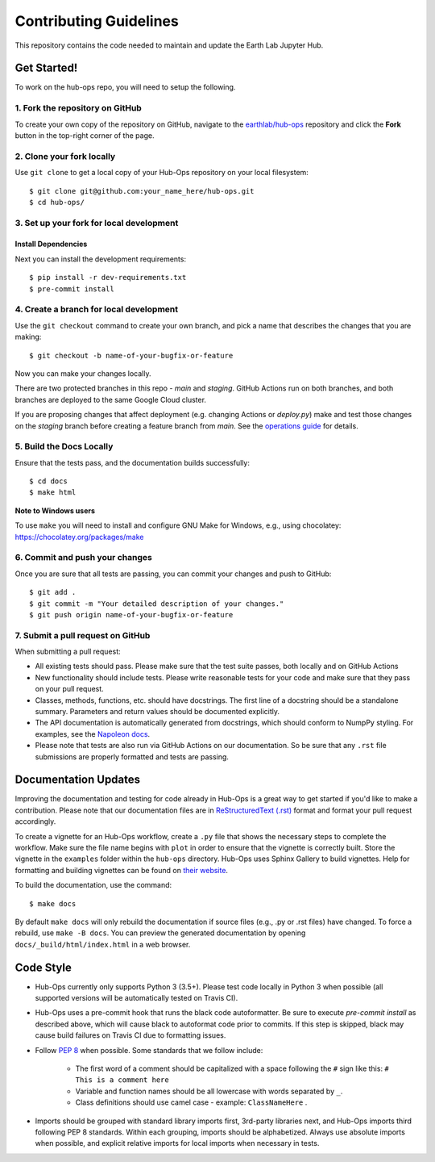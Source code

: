 =======================
Contributing Guidelines
=======================

This repository contains the code needed to maintain and update the Earth Lab
Jupyter Hub.

Get Started!
============

To work on the hub-ops repo, you will need to setup the following.

1. Fork the repository on GitHub
--------------------------------

To create your own copy of the repository on GitHub, navigate to the
`earthlab/hub-ops <https://github.com/earthlab/hub-ops>`_ repository
and click the **Fork** button in the top-right corner of the page.

2. Clone your fork locally
--------------------------

Use ``git clone`` to get a local copy of your Hub-Ops repository on your
local filesystem::

    $ git clone git@github.com:your_name_here/hub-ops.git
    $ cd hub-ops/

3. Set up your fork for local development
-----------------------------------------

Install Dependencies
^^^^^^^^^^^^^^^^^^^^

Next you can install the development requirements::

    $ pip install -r dev-requirements.txt
    $ pre-commit install

4. Create a branch for local development
----------------------------------------

Use the ``git checkout`` command to create your own branch, and pick a name
that describes the changes that you are making::

    $ git checkout -b name-of-your-bugfix-or-feature

Now you can make your changes locally.

There are two protected branches in this repo - `main` and `staging`. GitHub
Actions run on both branches, and both branches are deployed to the same
Google Cloud cluster.

If you are proposing changes that affect deployment (e.g. changing Actions
or `deploy.py`) make and test those changes on the `staging` branch before
creating a feature branch from `main`. See the `operations guide <https://earthlab-hub-ops.readthedocs.io/en/latest/daily-operations/index.html>`_ for details.

5. Build the Docs Locally
-------------------------

Ensure that the tests pass, and the documentation builds successfully::

    $ cd docs
    $ make html

**Note to Windows users**

To use ``make`` you will need to install and configure GNU Make for Windows,
e.g., using chocolatey: https://chocolatey.org/packages/make


6. Commit and push your changes
-------------------------------

Once you are sure that all tests are passing, you can commit your changes
and push to GitHub::

    $ git add .
    $ git commit -m "Your detailed description of your changes."
    $ git push origin name-of-your-bugfix-or-feature

7. Submit a pull request on GitHub
----------------------------------

When submitting a pull request:

- All existing tests should pass. Please make sure that the test
  suite passes, both locally and on GitHub Actions

- New functionality should include tests. Please write reasonable
  tests for your code and make sure that they pass on your pull request.

- Classes, methods, functions, etc. should have docstrings. The first
  line of a docstring should be a standalone summary. Parameters and
  return values should be documented explicitly.

- The API documentation is automatically generated from docstrings, which
  should conform to NumpPy styling. For examples, see the `Napoleon docs
  <https://sphinxcontrib-napoleon.readthedocs.io/en/latest/example_numpy.html>`_.

- Please note that tests are also run via GitHub Actions on our documentation.
  So be sure that any ``.rst`` file submissions are properly formatted and
  tests are passing.


Documentation Updates
=====================

Improving the documentation and testing for code already in Hub-Ops
is a great way to get started if you'd like to make a contribution. Please note
that our documentation files are in
`ReStructuredText (.rst)
<http://www.sphinx-doc.org/en/master/usage/restructuredtext/basics.html>`_
format and format your pull request accordingly.

To create a vignette for an Hub-Ops workflow, create a ``.py`` file that shows the
necessary steps to complete the workflow. Make sure the file name begins with
``plot`` in order to ensure that the vignette is correctly built. Store the
vignette in the ``examples`` folder within the ``hub-ops`` directory. Hub-Ops
uses Sphinx Gallery to build vignettes. Help for formatting and building
vignettes can be found on `their website <https://sphinx-gallery.github.io>`_.


To build the documentation, use the command::

    $ make docs

By default ``make docs`` will only rebuild the documentation if source
files (e.g., .py or .rst files) have changed. To force a rebuild, use
``make -B docs``.
You can preview the generated documentation by opening
``docs/_build/html/index.html`` in a web browser.


Code Style
==========

- Hub-Ops currently only supports Python 3 (3.5+). Please test code locally
  in Python 3 when possible (all supported versions will be automatically
  tested on Travis CI).

- Hub-Ops uses a pre-commit hook that runs the black code autoformatter.
  Be sure to execute `pre-commit install` as described above, which will cause
  black to autoformat code prior to commits. If this step is skipped, black
  may cause build failures on Travis CI due to formatting issues.

- Follow `PEP 8 <https://www.python.org/dev/peps/pep-0008/>`_ when possible.
  Some standards that we follow include:

    - The first word of a comment should be capitalized with a space following
      the ``#`` sign like this: ``# This is a comment here``
    - Variable and function names should be all lowercase with words separated
      by ``_``.
    - Class definitions should use camel case - example: ``ClassNameHere`` .

- Imports should be grouped with standard library imports first,
  3rd-party libraries next, and Hub-Ops imports third following PEP 8
  standards. Within each grouping, imports should be alphabetized. Always use
  absolute imports when possible, and explicit relative imports for local
  imports when necessary in tests.
